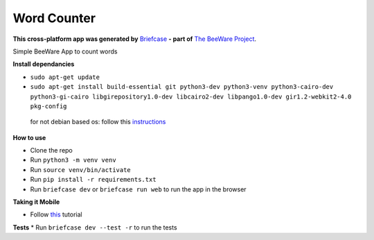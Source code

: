 Word Counter
============

**This cross-platform app was generated by** `Briefcase`_ **- part of**
`The BeeWare Project`_.

Simple BeeWare App to count words

.. _`Briefcase`: https://briefcase.readthedocs.io/
.. _`The BeeWare Project`: https://beeware.org/

**Install dependancies**

* ``sudo apt-get update``
* ``sudo apt-get install build-essential git python3-dev python3-venv python3-cairo-dev python3-gi-cairo libgirepository1.0-dev libcairo2-dev libpango1.0-dev gir1.2-webkit2-4.0 pkg-config``

 for not debian based os: follow this instructions_

.. _instructions: https://docs.beeware.org/en/latest/tutorial/tutorial-0.html

**How to use**

* Clone the repo
* Run ``python3 -m venv venv``
* Run ``source venv/bin/activate``
* Run ``pip install -r requirements.txt``
* Run ``briefcase dev`` or ``briefcase run web`` to run the app in the browser

**Taking it Mobile**

* Follow `this`_ tutorial
.. _this: https://docs.beeware.org/en/latest/tutorial/tutorial-5/index.html

**Tests**
* Run ``briefcase dev --test -r`` to run the tests
